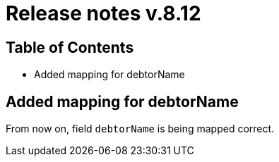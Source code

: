 = Release notes v.8.12

== Table of Contents

* Added mapping for debtorName

== Added mapping for debtorName

From now on, field `debtorName` is being mapped correct.

